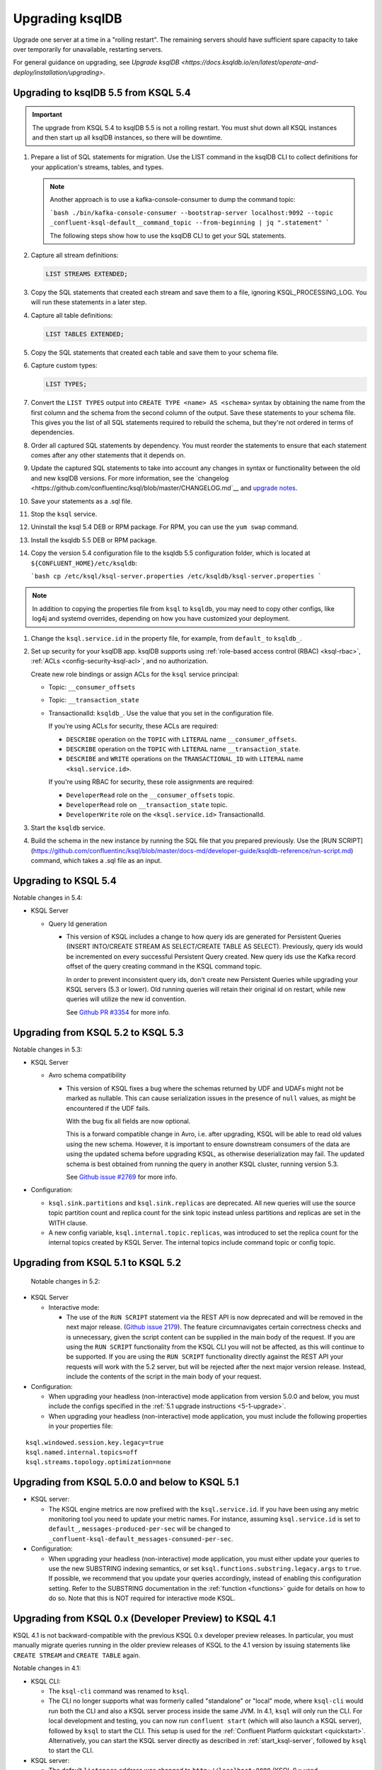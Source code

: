 .. _upgrading-ksql:

Upgrading ksqlDB
================

Upgrade one server at a time in a "rolling restart". The remaining servers
should have sufficient spare capacity to take over temporarily for unavailable,
restarting servers.

For general guidance on upgrading, see
`Upgrade ksqlDB <https://docs.ksqldb.io/en/latest/operate-and-deploy/installation/upgrading>`.

Upgrading to ksqlDB 5.5 from KSQL 5.4
-------------------------------------

.. important::

   The upgrade from KSQL 5.4 to ksqlDB 5.5 is not a rolling restart. You must
   shut down all KSQL instances and then start up all ksqlDB instances, so there
   will be downtime.

#. Prepare a list of SQL statements for migration. Use the LIST command in the
   ksqlDB CLI to collect definitions for your application's streams, tables, and
   types.   

   .. note:: 

      Another approach is to use a kafka-console-consumer to dump the command
      topic:

      ```bash
      ./bin/kafka-console-consumer --bootstrap-server localhost:9092 --topic _confluent-ksql-default__command_topic --from-beginning | jq ".statement" 
      ```

      The following steps show how to use the ksqlDB CLI to get your SQL
      statements. 

#. Capture all stream definitions:

   .. code:: sql

      LIST STREAMS EXTENDED;

#. Copy the SQL statements that created each stream and save them to a file,
   ignoring KSQL_PROCESSING_LOG. You will run these statements in a later step.

#. Capture all table definitions:

   .. code:: sql

      LIST TABLES EXTENDED;

#. Copy the SQL statements that created each table and save them to your schema
   file.

#. Capture custom types:

   .. code:: sql

      LIST TYPES;

#. Convert the ``LIST TYPES`` output into ``CREATE TYPE <name> AS <schema>``
   syntax by obtaining the name from the first column and the schema from the
   second column of the output. Save these statements to your schema file.
   This gives you the list of all SQL statements required to rebuild the
   schema, but they're not ordered in terms of dependencies. 

#. Order all captured SQL statements by dependency. You must reorder the
   statements to ensure that each statement comes after any other statements
   that it depends on.

#. Update the captured SQL statements to take into account any changes in
   syntax or functionality between the old and new ksqlDB versions. For more
   information, see the `changelog <https://github.com/confluentinc/ksql/blob/master/CHANGELOG.md`__
   and `upgrade notes <https://docs.ksqldb.io/en/latest/operate-and-deploy/installation/upgrading/#upgrade-notes>`__.

#. Save your statements as a .sql file. 

#. Stop the ``ksql`` service.

#. Uninstall the ksql 5.4 DEB or RPM package. For RPM, you can use the
   ``yum swap`` command.

#. Install the ksqldb 5.5 DEB or RPM package. 

#. Copy the version 5.4 configuration file to the ksqldb 5.5 configuration
   folder, which is located at ``${CONFLUENT_HOME}/etc/ksqldb``:

   ```bash
   cp /etc/ksql/ksql-server.properties /etc/ksqldb/ksql-server.properties
   ```

.. note::

    In addition to copying the properties file from ``ksql`` to ``ksqldb``, you
    may need to copy other configs, like log4j and systemd overrides, depending
    on how you have customized your deployment.

#. Change the ``ksql.service.id`` in the property file, for example, from
   ``default_`` to ``ksqldb_``.

#. Set up security for your ksqlDB app. ksqlDB supports using
   :ref:`role-based access control (RBAC) <ksql-rbac>`,
   :ref:`ACLs <config-security-ksql-acl>`, and no authorization.

   Create new role bindings or assign ACLs for the ``ksql`` service
   principal:

   - Topic: ``__consumer_offsets``
   - Topic: ``__transaction_state``
   - TransactionalId: ``ksqldb_``. Use the value that you set in the
     configuration file.

     If you're using ACLs for security, these ACLs are required:

     - ``DESCRIBE`` operation on the ``TOPIC`` with ``LITERAL`` name ``__consumer_offsets``.
     - ``DESCRIBE`` operation on the ``TOPIC`` with ``LITERAL`` name ``__transaction_state``.
     - ``DESCRIBE`` and ``WRITE`` operations on the ``TRANSACTIONAL_ID`` with ``LITERAL`` name ``<ksql.service.id>``.

     If you're using RBAC for security, these role assignments are required:

     - ``DeveloperRead`` role on the ``__consumer_offsets`` topic.
     - ``DeveloperRead`` role on ``__transaction_state`` topic.
     - ``DeveloperWrite`` role on the ``<ksql.service.id>`` TransactionalId.


#. Start the ``ksqldb`` service.

#. Build the schema in the new instance by running the SQL file that you
   prepared previously. Use the [RUN SCRIPT]
   (https://github.com/confluentinc/ksql/blob/master/docs-md/developer-guide/ksqldb-reference/run-script.md)
   command, which takes a .sql file as an input.

Upgrading to KSQL 5.4
---------------------

Notable changes in 5.4:

* KSQL Server

  * Query Id generation

    * This version of KSQL includes a change to how query ids are generated for Persistent Queries
      (INSERT INTO/CREATE STREAM AS SELECT/CREATE TABLE AS SELECT). Previously, query ids would be incremented
      on every successful Persistent Query created. New query ids use the Kafka record offset of the query
      creating command in the KSQL command topic.


      In order to prevent inconsistent query ids, don't create new Persistent Queries while
      upgrading your KSQL servers (5.3 or lower). Old running queries will retain their original id on restart,
      while new queries will utilize the new id convention.

      See `Github PR #3354 <https://github.com/confluentinc/ksql/pull/3354>`_ for more info.


Upgrading from KSQL 5.2 to KSQL 5.3
-----------------------------------

Notable changes in 5.3:

* KSQL Server

  * Avro schema compatibility

    * This version of KSQL fixes a bug where the schemas returned by UDF and UDAFs might
      not be marked as nullable. This can cause serialization issues in the presence of ``null``
      values, as might be encountered if the UDF fails.

      With the bug fix all fields are now optional.

      This is a forward compatible change in Avro, i.e. after upgrading, KSQL will be able to
      read old values using the new schema. However, it is important to ensure downstream
      consumers of the data are using the updated schema before upgrading KSQL, as otherwise
      deserialization may fail. The updated schema is best obtained from running the query in
      another KSQL cluster, running version 5.3.

      See `Github issue #2769 <https://github.com/confluentinc/ksql/pull/2769>`_ for more info.

* Configuration:

  * ``ksql.sink.partitions`` and ``ksql.sink.replicas`` are deprecated. All
    new queries will use the source topic partition count and replica count
    for the sink topic instead unless partitions and replicas are set in the
    WITH clause.

  * A new config variable, ``ksql.internal.topic.replicas``, was introduced to set the replica count for
    the internal topics created by KSQL Server. The internal topics include command topic or config topic.


Upgrading from KSQL 5.1 to KSQL 5.2
-----------------------------------

 Notable changes in 5.2:

* KSQL Server

  * Interactive mode:

    * The use of the ``RUN SCRIPT`` statement via the REST API is now deprecated and will be
      removed in the next major release.
      (`Github issue 2179 <https://github.com/confluentinc/ksql/issues/2179>`_).
      The feature circumnavigates certain correctness checks and is unnecessary,
      given the script content can be supplied in the main body of the request.
      If you are using the ``RUN SCRIPT`` functionality from the KSQL CLI you will not be
      affected, as this will continue to be supported.
      If you are using the ``RUN SCRIPT`` functionality directly against the REST API your
      requests will work with the 5.2 server, but will be rejected after the next major version
      release.
      Instead, include the contents of the script in the main body of your request.

* Configuration:

  * When upgrading your headless (non-interactive) mode application from version 5.0.0 and below, you must include the configs specified in the :ref:`5.1 upgrade instructions <5-1-upgrade>`.
  * When upgrading your headless (non-interactive) mode application, you must include the following properties in your properties file:

::

    ksql.windowed.session.key.legacy=true
    ksql.named.internal.topics=off
    ksql.streams.topology.optimization=none

.. _5-1-upgrade:

Upgrading from KSQL 5.0.0 and below to KSQL 5.1
-----------------------------------------------

* KSQL server:

  * The KSQL engine metrics are now prefixed with the ``ksql.service.id``. If you have been using any metric monitoring
    tool you need to update your metric names.
    For instance, assuming ``ksql.service.id`` is set to ``default_``, ``messages-produced-per-sec`` will be changed to ``_confluent-ksql-default_messages-consumed-per-sec``.

* Configuration:

  * When upgrading your headless (non-interactive) mode application, you must either update your queries to use the new SUBSTRING indexing semantics, or set ``ksql.functions.substring.legacy.args`` to ``true``. If possible, we recommend that you update your queries accordingly, instead of enabling this configuration setting. Refer to the SUBSTRING documentation in the :ref:`function <functions>` guide for details on how to do so. Note that this is NOT required for interactive mode KSQL.

Upgrading from KSQL 0.x (Developer Preview) to KSQL 4.1
-------------------------------------------------------

KSQL 4.1 is not backward-compatible with the previous KSQL 0.x developer preview releases.
In particular, you must manually migrate queries running in the older preview releases of KSQL to the 4.1 version by
issuing statements like ``CREATE STREAM`` and ``CREATE TABLE`` again.

Notable changes in 4.1:

* KSQL CLI:

  * The ``ksql-cli`` command was renamed to ``ksql``.
  * The CLI no longer supports what was formerly called "standalone" or "local" mode, where ``ksql-cli`` would run
    both the CLI and also a KSQL server process inside the same JVM.  In 4.1, ``ksql`` will only run the CLI.  For
    local development and testing, you can now run ``confluent start`` (which will also launch a KSQL server),
    followed by ``ksql`` to start the CLI. This setup is used for the
    :ref:`Confluent Platform quickstart <quickstart>`.  Alternatively, you can start the KSQL server directly as
    described in :ref:`start_ksql-server`, followed by ``ksql`` to start the CLI.

* KSQL server:

  * The default ``listeners`` address was changed to ``http://localhost:8088`` (KSQL 0.x used
    ``http://localhost:8080``).
  * Assigning KSQL servers to a specific KSQL cluster has been simplified and is now done with the
    ``ksql.service.id`` setting.  See :ref:`ksql-server-config` for details.

* Executing ``.sql`` files: To run pre-defined KSQL queries stored in a ``.sql`` file, see
  :ref:`restrict-ksql-interactive`.

* Configuration: Advanced KSQL users can configure the Kafka Streams and Kafka producer/consumer client settings used
  by KSQL.  This is achieved by using prefixes for the respective configuration settings.
  See :ref:`ksql-param-reference` as well as :ref:`ksql-server-config` and :ref:`install_cli-config` for details.
